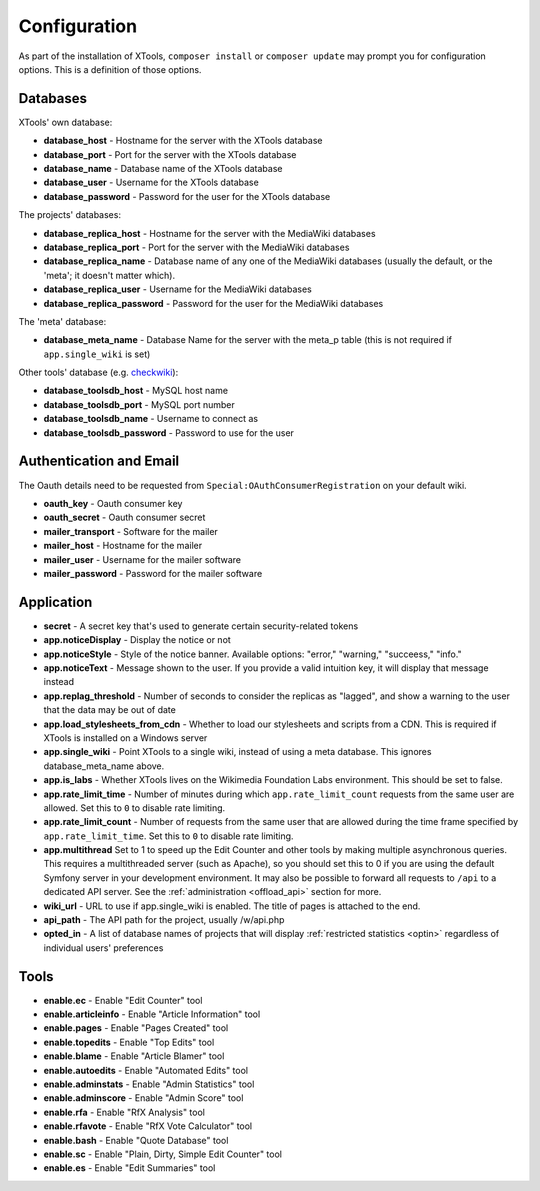 .. _configuration:

#############
Configuration
#############

As part of the installation of XTools, ``composer install`` or ``composer update`` may prompt you for configuration options.  This is a definition
of those options.

Databases
=========

XTools' own database:

- **database_host** - Hostname for the server with the XTools database
- **database_port** - Port for the server with the XTools database
- **database_name** - Database name of the XTools database
- **database_user** - Username for the XTools database
- **database_password** - Password for the user for the XTools database

The projects' databases:

- **database_replica_host** - Hostname for the server with the MediaWiki databases
- **database_replica_port** - Port for the server with the MediaWiki databases
- **database_replica_name** - Database name of any one of the MediaWiki databases (usually the default, or the 'meta'; it doesn't matter which).
- **database_replica_user** - Username for the MediaWiki databases
- **database_replica_password** - Password for the user for the MediaWiki databases

The 'meta' database:

- **database_meta_name** - Database Name for the server with the meta_p table (this is not required if ``app.single_wiki`` is set)

Other tools' database (e.g. checkwiki_):

- **database_toolsdb_host** - MySQL host name
- **database_toolsdb_port** - MySQL port number
- **database_toolsdb_name** - Username to connect as
- **database_toolsdb_password** - Password to use for the user

.. _checkwiki: https://tools.wmflabs.org/checkwiki/

Authentication and Email
========================

The Oauth details need to be requested from ``Special:OAuthConsumerRegistration`` on your default wiki.

- **oauth_key** - Oauth consumer key
- **oauth_secret** - Oauth consumer secret
- **mailer_transport** - Software for the mailer
- **mailer_host** - Hostname for the mailer
- **mailer_user** - Username for the mailer software
- **mailer_password** - Password for the mailer software

Application
===========

- **secret** - A secret key that's used to generate certain security-related tokens
- **app.noticeDisplay** - Display the notice or not
- **app.noticeStyle** - Style of the notice banner.  Available options: "error," "warning," "succeess," "info."
- **app.noticeText** - Message shown to the user.  If you provide a valid intuition key, it will display that message instead
- **app.replag_threshold** - Number of seconds to consider the replicas as "lagged", and show a warning to the user that the data may be out of date
- **app.load_stylesheets_from_cdn** - Whether to load our stylesheets and scripts from a CDN.  This is required if XTools is installed on a Windows server
- **app.single_wiki** - Point XTools to a single wiki, instead of using a meta database.  This ignores database_meta_name above.
- **app.is_labs** - Whether XTools lives on the Wikimedia Foundation Labs environment.  This should be set to false.
- **app.rate_limit_time** - Number of minutes during which ``app.rate_limit_count`` requests from the same user are allowed. Set this to ``0`` to disable rate limiting.
- **app.rate_limit_count** - Number of requests from the same user that are allowed during the time frame specified by ``app.rate_limit_time``. Set this to ``0`` to disable rate limiting.
- **app.multithread** Set to 1 to speed up the Edit Counter and other tools by making multiple asynchronous queries. This requires a multithreaded server (such as Apache), so you should set this to 0 if you are using the default Symfony server in your development environment. It may also be possible to forward all requests to ``/api`` to a dedicated API server. See the :ref:`administration <offload_api>` section for more.
- **wiki_url** - URL to use if app.single_wiki is enabled.  The title of pages is attached to the end.
- **api_path** - The API path for the project, usually /w/api.php
- **opted_in** - A list of database names of projects that will display :ref:`restricted statistics <optin>` regardless of individual users' preferences

Tools
=====

- **enable.ec** - Enable "Edit Counter" tool
- **enable.articleinfo** - Enable "Article Information" tool
- **enable.pages** - Enable "Pages Created" tool
- **enable.topedits** - Enable "Top Edits" tool
- **enable.blame** - Enable "Article Blamer" tool
- **enable.autoedits** - Enable "Automated Edits" tool
- **enable.adminstats** - Enable "Admin Statistics" tool
- **enable.adminscore** - Enable "Admin Score" tool
- **enable.rfa** - Enable "RfX Analysis" tool
- **enable.rfavote** - Enable "RfX Vote Calculator" tool
- **enable.bash** - Enable "Quote Database" tool
- **enable.sc** - Enable "Plain, Dirty, Simple Edit Counter" tool
- **enable.es** - Enable "Edit Summaries" tool
